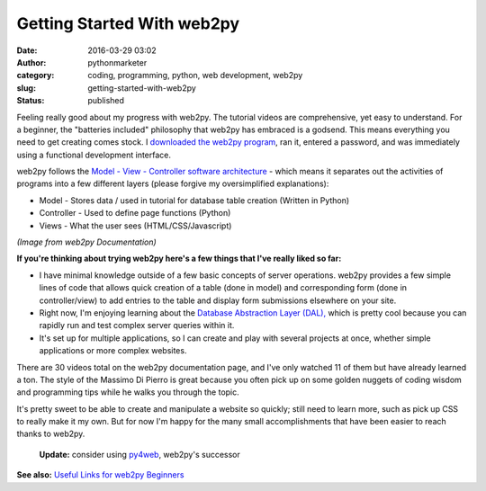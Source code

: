 Getting Started With web2py
###########################
:date: 2016-03-29 03:02
:author: pythonmarketer
:category: coding, programming, python, web development, web2py
:slug: getting-started-with-web2py
:status: published

Feeling really good about my progress with web2py. The tutorial videos are comprehensive, yet easy to understand. For a beginner, the "batteries included" philosophy that web2py has embraced is a godsend. This means everything you need to get creating comes stock. I `downloaded the web2py program <http://www.web2py.com/init/default/download>`__, ran it, entered a password, and was immediately using a functional development interface.

web2py follows the `Model - View - Controller software architecture <https://en.wikipedia.org/wiki/Model%E2%80%93view%E2%80%93controller>`__ - which means it separates out the activities of programs into a few different layers (please forgive my oversimplified explanations):

-  Model - Stores data / used in tutorial for database table creation (Written in Python)
-  Controller - Used to define page functions (Python)
-  Views - What the user sees (HTML/CSS/Javascript)

.. image:: https://pythonmarketer.files.wordpress.com/2016/03/en300.png
   :alt: en300
   :class: alignnone wp-image-479
   :width: 460px
   :height: 307px

*(Image from web2py Documentation)*

**If you're thinking about trying web2py here's a few things that I've really liked so far:**

-  I have minimal knowledge outside of a few basic concepts of server operations. web2py provides a few simple lines of code that allows quick creation of a table (done in model) and corresponding form (done in controller/view) to add entries to the table and display form submissions elsewhere on your site.
-  Right now, I'm enjoying learning about the `Database Abstraction Layer (DAL), <https://py4web.com/_documentation/static/en/chapter-05.html>`__ which is pretty cool because you can rapidly run and test complex server queries within it.
-  It's set up for multiple applications, so I can create and play with several projects at once, whether simple applications or more complex websites.

There are 30 videos total on the web2py documentation page, and I've only watched 11 of them but have already learned a ton. The style of the Massimo Di Pierro is great because you often pick up on some golden nuggets of coding wisdom and programming tips while he walks you through the topic.

It's pretty sweet to be able to create and manipulate a website so quickly; still need to learn more, such as pick up CSS to really make it my own. But for now I'm happy for the many small accomplishments that have been easier to reach thanks to web2py.

   **Update:** consider using `py4web <https://github.com/web2py/py4web>`__, web2py's successor

**See also:** `Useful Links for web2py Beginners <https://pythonmarketer.wordpress.com/2016/04/30/useful-links-for-web2py-beginners/>`__
